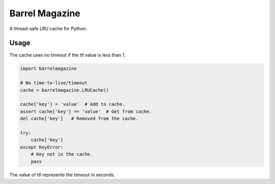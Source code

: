 ####################
Barrel Magazine
####################

A thread-safe LRU cache for Python.

Usage
=====

The cache uses no timeout if the `ttl` value is less than 1.

.. code-block:: python

    import barrelmagazine

    # No time-to-live/timeout
    cache = barrelmagazine.LRUCache()

    cache['key'] = 'value'  # Add to cache.
    assert cache['key'] == 'value'  # Get from cache.
    del cache['key']   # Removed from the cache.

    try:
        cache['key']
    except KeyError:
        # Key not in the cache.
        pass

The value of `ttl` represents the timeout in seconds.

.. code-block:: python
    import time
    import barrelmagazine

    # 60 seconds timeout
    cache = barrelmagazine.LRUCache(ttl=60)

    cache['key'] = 'value'  # Add to cache.
    assert cache['key'] == 'value'  # Get from cache.
    time.sleep(65)

    try:
        cache['key']
    except KeyError:
        # Key not in the cache.
        pass
